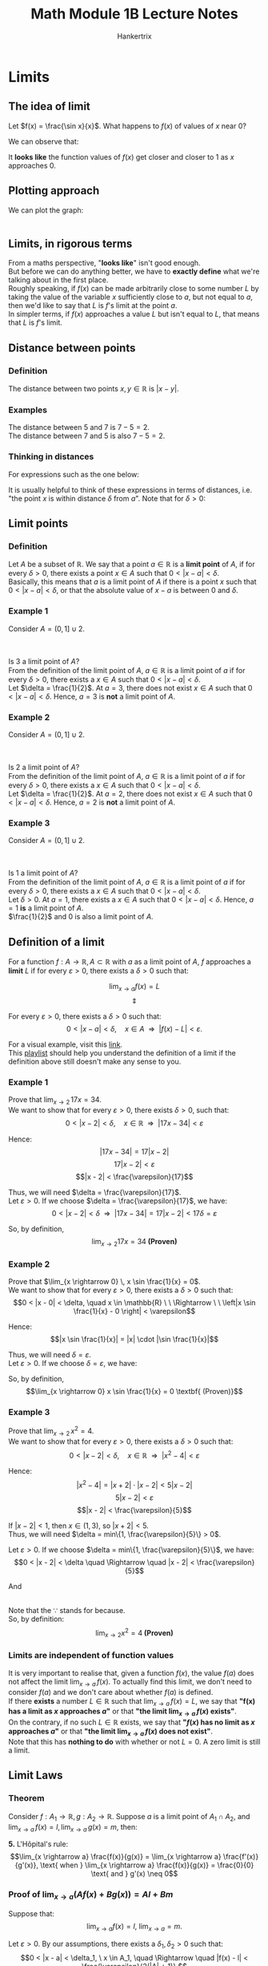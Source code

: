 #+TITLE: Math Module 1B Lecture Notes
#+AUTHOR: Hankertrix
#+STARTUP: showeverything
#+OPTIONS: toc:2
#+LATEX_HEADER: \usepackage{array, tikz, pgfplots}

\newpage

* Limits

** The idea of limit

Let \(f(x) = \frac{\sin x}{x}\). What happens to $f(x)$ of values of $x$ near 0?

We can observe that:

\begin{center}
\begin{tabular}{c c|c c}
x & f(x) & x & f(x) \\
\hline
0.1 & 0.998 & -0.1 & -0.998 \\
0.01 & 0.99998 & -0.01 & 0.99998 \\
0.001 & 0.9999998 & -0.001 & 0.9999998 \\
0.0001 & 0.999999998 & -0.0001 & 0.999999998
\end{tabular}
\end{center}

It *looks like* the function values of $f(x)$ get closer and closer to 1 as $x$ approaches 0.


** Plotting approach

We can plot the graph:
\\
\\

\begin{tikzpicture}
\begin{axis}[axis lines = middle, xmin = -6, xmax = 6, ymin = -10, ymax = 10]
\addplot[color = red]{x / sin(deg(x))};
\end{axis}
\end{tikzpicture}

\newpage

** Limits, in rigorous terms
From a maths perspective, "*looks like*" isn't good enough.
\\

But before we can do anything better, we have to *exactly define* what we're talking about in the first place.
\\

Roughly speaking, if $f(x)$ can be made arbitrarily close to some number $L$ by taking the value of the variable $x$ sufficiently close to $a$, but not equal to $a$, then we'd like to say that $L$ is $f$'s limit at the point \(a\).
\\

In simpler terms, if $f(x)$ approaches a value $L$ but isn't equal to $L$, that means that $L$ is $f$'s limit.


** Distance between points

*** Definition
The distance between two points $x, y \in \mathbb{R}$ is $|x - y|$.

*** Examples
The distance between 5 and 7 is $7 - 5 = 2$.
\\

The distance between 7 and 5 is also $7 - 5 = 2$.


*** Thinking in distances

For expressions such as the one below:

\begin{equation*}
|x - a| < \delta, \, (\delta > 0)
\end{equation*}

It is usually helpful to think of these expressions in terms of distances, i.e. "the point $x$ is within distance $\delta$ from \(a\)". Note that for \(\delta > 0\):

\begin{equation}
|x - a| < \delta \Leftrightarrow x \in (a - \delta, a + \delta)
\end{equation}

\newpage

** Limit points

*** Definition
Let $A$ be a subset of $\mathbb{R}$. We say that a point $a \in \mathbb{R}$ is a *limit point* of $A$, if for every $\delta > 0$, there exists a point $x \in A$ such that $0 < |x - a| < \delta$.
\\

Basically, this means that $a$ is a limit point of $A$ if there is a point $x$ such that $0 < |x - a| < \delta$, or that the absolute value of $x - a$ is between $0$ and $\delta$.


*** Example 1
Consider \(A = (0, 1] \cup {2}\).
\\
\\

\begin{tikzpicture}[scale = 2]

% The red line representing the range
\draw[color = red, very thick] (0,0) -- (1,0);
\draw[color = blue, very thick] (2.5,0) -- (3.5,0);

% The circles representing the points
\path [draw=red, fill=red] (1,0) circle (2pt);
\path [draw=red, fill=white, thick] (0,0) circle (2pt);
\path [draw=red, fill=red] (2,0) circle (2pt);
\path [draw=blue, fill=white, thick] (2.5,0) circle (2pt);
\path [draw=blue, fill=white, thick] (3.5,0) circle (2pt);

% The number line
\draw[latex-latex] (-1.5,0) -- (4.5,0) ;
\foreach \x in {-1,0,1,2,3,4}
\draw[shift={(\x,0)},color=black] (0pt,3pt) -- (0pt,-3pt);
\foreach \x in {-1,0,1,2,3,4}
\draw[shift={(\x,0)},color=black] (0pt,0pt) -- (0pt,-3pt) node[below]
{$\x$};

% The labels for a and a - δ
\node [below, color=blue] at (2.5,-0.1) {$a - \delta$};
\node [above, color=blue] at (3,0.1) {$a$};
\node [below, color=blue] at (3.5,-0.1) {$a + \delta$};
\end{tikzpicture}
\\

Is 3 a limit point of $A$?
\\

From the definition of the limit point of \(A\), $a \in \mathbb{R}$ is a limit point of $a$ if for every $\delta > 0$, there exists a $x \in A$ such that $0 < |x - a| < \delta$.
\\

Let \(\delta = \frac{1}{2}\). At \(a = 3\), there does not exist $x \in A$ such that \(0 < |x - a| < \delta\). Hence, $a = 3$ is *not* a limit point of $A$.

\newpage

*** Example 2
Consider \(A = (0, 1] \cup {2}\).
\\
\\

\begin{tikzpicture}[scale = 2]

% The red line representing the range
\draw[color = red, very thick] (0,0) -- (1,0);
\draw[color = blue, very thick] (1.5,0) -- (2.5,0);

% The circles representing the points
\path [draw=red, fill=red] (1,0) circle (2pt);
\path [draw=red, fill=white, thick] (0,0) circle (2pt);
\path [draw=red, fill=red] (2,0) circle (2pt);
\path [draw=blue, fill=white, thick] (1.5,0) circle (2pt);
\path [draw=blue, fill=white, thick] (2.5,0) circle (2pt);

% The number line
\draw[latex-latex] (-1.5,0) -- (4.5,0) ;
\foreach \x in {-1,0,1,2,3,4}
\draw[shift={(\x,0)},color=black] (0pt,3pt) -- (0pt,-3pt);
\foreach \x in {-1,0,1,2,3,4}
\draw[shift={(\x,0)},color=black] (0pt,0pt) -- (0pt,-3pt) node[below]
{$\x$};

% The labels for a and a - δ
\node [below, color=blue] at (1.5,-0.1) {$a - \delta$};
\node [above, color=blue] at (2,0.1) {$a$};
\node [below, color=blue] at (2.5,-0.1) {$a + \delta$};
\end{tikzpicture}
\\

Is 2 a limit point of $A$?
\\

From the definition of the limit point of \(A\), $a \in \mathbb{R}$ is a limit point of $a$ if for every $\delta > 0$, there exists a $x \in A$ such that $0 < |x - a| < \delta$.
\\

Let \(\delta = \frac{1}{2}\). At \(a = 2\), there does not exist $x \in A$ such that \(0 < |x - a| < \delta\). Hence, $a = 2$ is *not* a limit point of $A$.


*** Example 3
Consider \(A = (0, 1] \cup {2}\).
\\
\\

\begin{tikzpicture}[scale = 2]

% The red line representing the range
\draw[color = red, very thick] (0,0) -- (1,0);
\draw[color = blue, very thick] (0.5,0) -- (1.5,0);

% The circles representing the points
\path [draw=red, fill=red] (1,0) circle (2pt);
\path [draw=red, fill=white, thick] (0,0) circle (2pt);
\path [draw=red, fill=red] (2,0) circle (2pt);
\path [draw=blue, fill=white, thick] (0.5,0) circle (2pt);
\path [draw=blue, fill=white, thick] (1.5,0) circle (2pt);

% The number line
\draw[latex-latex] (-1.5,0) -- (4.5,0) ;
\foreach \x in {-1,0,1,2,3,4}
\draw[shift={(\x,0)},color=black] (0pt,3pt) -- (0pt,-3pt);
\foreach \x in {-1,0,1,2,3,4}
\draw[shift={(\x,0)},color=black] (0pt,0pt) -- (0pt,-3pt) node[below]
{$\x$};

% The labels for a and a - δ
\node [below, color=blue] at (0.5,-0.1) {$a - \delta$};
\node [above, color=blue] at (1,0.1) {$a$};
\node [below, color=blue] at (1.5,-0.1) {$a + \delta$};
\end{tikzpicture}
\\

Is 1 a limit point of $A$?
\\

From the definition of the limit point of \(A\), $a \in \mathbb{R}$ is a limit point of $a$ if for every $\delta > 0$, there exists a $x \in A$ such that $0 < |x - a| < \delta$.
\\

Let \(\delta > 0\). At \(a = 1\), there exists a $x \in A$ such that \(0 < |x - a| < \delta\). Hence, $a = 1$ *is* a limit point of $A$.
\\

$\frac{1}{2}$ and 0 is also a limit point of $A$.

\newpage

** Definition of a limit
For a function $f: A \rightarrow \mathbb{R}, \, A \subset \mathbb{R}$ with $a$ as a limit point of $A$, $f$ approaches a *limit* $L$ if for every $\varepsilon > 0$, there exists a $\delta > 0$ such that:

\[\lim_{x \rightarrow a} f(x) = L\]
\[\Updownarrow\]

For every $\varepsilon > 0$, there exists a $\delta > 0$ such that:
\[0 < |x - a| < \delta, \quad x \in A \ \ \Rightarrow \ \ |f(x) - L| < \varepsilon.\]

For a visual example, visit this [[https://www.desmos.com/calculator/fmcqwj1ama][link]].
\\

This [[https://www.khanacademy.org/math/ap-calculus-ab/ab-limits-new/ab-limits-optional/v/limit-intuition-review][playlist]] should help you understand the definition of a limit if the definition above still doesn't make any sense to you.

*** Example 1

Prove that \(\lim_{x \rightarrow 2} \, 17x = 34\).
\\

We want to show that for every $\varepsilon > 0$, there exists $\delta > 0$, such that:
\[0 < |x - 2| < \delta, \quad x \in \mathbb{R} \ \ \Rightarrow \ \ |17x - 34| < \varepsilon\]

Hence:
\[|17x - 34| = 17|x - 2|\]
\[17|x - 2| < \varepsilon\]
\[|x - 2| < \frac{\varepsilon}{17}\]

Thus, we will need $\delta = \frac{\varepsilon}{17}$.
\\

Let $\varepsilon > 0$. If we choose $\delta = \frac{\varepsilon}{17}$, we have:
\[0 < |x - 2| < \delta \ \ \Rightarrow \ \ |17x - 34| = 17|x - 2| < 17\delta = \varepsilon\]

So, by definition,
\[\lim_{x \rightarrow 2} 17x = 34 \textbf{ (Proven)}\]

\newpage

*** Example 2

Prove that \(\lim_{x \rightarrow 0} \, x \sin \frac{1}{x} = 0\).
\\

We want to show that for every $\varepsilon > 0$, there exists a $\delta > 0$ such that:
\[0 < |x - 0| < \delta, \quad x \in \mathbb{R} \ \ \Rightarrow \ \ \left|x \sin \frac{1}{x} - 0 \right| < \varepsilon\]

Hence:
\[|x \sin \frac{1}{x}| = |x| \cdot |\sin \frac{1}{x}|\]

\begin{align*}
|x| \cdot |\sin \frac{1}{x}| &\leq |x| \\
&< \delta = \varepsilon
\end{align*}

Thus, we will need $\delta = \varepsilon$.
\\

Let $\varepsilon > 0$. If we choose $\delta = \varepsilon$, we have:
\begin{align*}
0 < |x - 0| < \delta &\Rightarrow \left|x \sin \frac{1}{x} - 0 \right| \\
&\Rightarrow |x| \cdot \left|\sin \frac{1}{2} \right| \leq |x| < \delta = \varepsilon
\end{align*}

So, by definition,
\[\lim_{x \rightarrow 0} x \sin \frac{1}{x} = 0 \textbf{ (Proven)}\]

\newpage

*** Example 3
Prove that \(\lim_{x \rightarrow 2} \, x^2 = 4\).
\\

We want to show that for every $\varepsilon > 0$, there exists a $\delta > 0$ such that:
\[0 < |x - 2| < \delta, \quad x \in \mathbb{R} \ \ \Rightarrow \ \ |x^2 - 4| < \varepsilon\]

Hence:
\[|x^2 - 4| = |x + 2| \cdot | x - 2| < 5|x - 2|\]
\[5|x - 2| < \varepsilon\]
\[|x - 2| < \frac{\varepsilon}{5}\]

If \(|x - 2| < 1\), then \(x \in (1,3)\), so \(|x + 2| < 5\).
\\

Thus, we will need \(\delta = min\{1, \frac{\varepsilon}{5}\} > 0\).

Let $\varepsilon > 0$. If we choose $\delta = min\{1, \frac{\varepsilon}{5}\}$, we have:
\[0 < |x - 2| < \delta \quad \Rightarrow \quad |x - 2| < \frac{\varepsilon}{5}\]

And

\begin{align*}
|x - 2| < 1 \quad &\Rightarrow \quad |x^2 - 4| = \begin{aligned}[t]
&|x + 2| \cdot |x - 2| < 5|x - 2| \\
&\because \ |x - 2| < 1 \ \ \text{so} \ \ x \in (1, 3) \\
& \quad \text{and } |x + 2| < 5
\end{aligned} \\
\\
&\Rightarrow \quad |x^2 - 4| < \begin{aligned}[t]
5|x - 2| < \varepsilon \quad \because \ |x - 2| < \frac{\varepsilon}{5}
\end{aligned}
\end{align*}
\\

Note that the $\because$ stands for because.
\\

So, by definition:
\[\lim_{x \rightarrow 2} x^2 = 4 \textbf{ (Proven)}\]


*** Limits are independent of function values
It is very important to realise that, given a function $f(x)$, the value $f(a)$ does not affect the limit \(\lim_{x \rightarrow a} \, f(x)\). To actually find this limit, we don't need to consider $f(a)$ and we don't care about whether $f(a)$ is defined.
\\

If there *exists* a number $L \in \mathbb{R}$ such that \(\lim_{x \rightarrow a} \, f(x) = L\), we say that *"f(x) has a limit as $x$ approaches $a$"* or that *"the limit $\lim_{x \rightarrow a} \, f(x)$ exists"*.
\\

On the contrary, if no such $L \in \mathbb{R}$ exists, we say that *"$f(x)$ has no limit as $x$ approaches $a$"* or that *"the limit $\lim_{x \rightarrow a} \, f(x)$ does not exist"*.
\\

Note that this has *nothing to do* with whether or not $L = 0$. A zero limit is still a limit.

\newpage

** Limit Laws

*** Theorem
Consider \(f : A_1 \rightarrow \mathbb{R}, g : A_2 \rightarrow \mathbb{R}\). Suppose $a$ is a limit point of $A_1 \cap A_2$, and \(\lim_{x \rightarrow a} \, f(x) = l, \lim_{x \rightarrow a} \, g(x) = m\), then:

\begin{align*}
\textbf{1. } \lim_{x \rightarrow a}(Af(x) + Bg(x)) &= Al + Bm \\
&= A \cdot \lim_{x \rightarrow a} f(x) + B \cdot \lim_{x \rightarrow a} g(x)
\end{align*}

\begin{align*}
\textbf{2. } \lim_{x \rightarrow a}(f(x) g(x)) &= lm \\
&= \lim_{x \rightarrow a} f(x) \cdot \lim_{x \rightarrow a} g(x)
\end{align*}

\begin{align*}
\textbf{3. } \lim_{x \rightarrow a} \frac{f(x)}{g(x)} &= \frac{l}{m},
\text{ provided } m \neq 0 \\
&= \frac{\lim_{x \rightarrow a} f(x)}{\lim_{x \rightarrow a} g(x)}
\end{align*}

\begin{align*}
\textbf{4. } \lim_{x \rightarrow a} \sqrt[n]{f(x)} &= \sqrt[n]{l},
\text{ provided } n \in \mathbb{N} \text{ and } l \ge 0 \text{ if } n \text{ is even} \\
&= \sqrt[n]{\lim_{x \rightarrow a} f(x)}
\end{align*}

*5.* L'H\(\text{\^o}\)pital's rule:
\[\lim_{x \rightarrow a} \frac{f(x)}{g(x)} = \lim_{x \rightarrow a} \frac{f'(x)}{g'(x)}, \text{ when } \lim_{x \rightarrow a} \frac{f(x)}{g(x)} = \frac{0}{0} \text{ and } g'(x) \neq 0\]

\newpage

*** Proof of \(\lim_{x \rightarrow a}(Af(x) + Bg(x)) = Al + Bm\)

Suppose that:
\[\lim_{x \rightarrow a}f(x) = l, \ \lim_{x \rightarrow a} = m.\]

Let $\varepsilon > 0$. By our assumptions, there exists a $\delta_1, \delta_2 > 0$ such that:
\[0 < |x - a| < \delta_1, \ x \in A_1, \quad \Rightarrow \quad |f(x) - l| < \frac{\varepsilon}{2(|A| + 1)},\]
\[0 < |x - a| < \delta_2, \ x \in A_2, \quad \Rightarrow \quad |g(x) -m| < \frac{\varepsilon}{2(|B| + 1)}\]

Let $\delta = min \{\delta_1, \delta_2\}$. Then:
\[0 < |x - a| < \delta, \ x \in A_1 \cap A_2\]
\[\Downarrow\]
\[0 < |x - a| < \delta_1 \ x \in A_1\]
\[0 < |x - a| < \delta_2 \ x \in A_2\]

\[\Downarrow\]
\begin{align*}
|Af(x) + Bg(x) - (Al + Bm)| &\le |A||f(x) - l| + |B||g(x) -m| \\
&< \frac{\varepsilon}{2} \frac{|A|}{|A| + 1} + \frac{\varepsilon}{2} \frac{|B|}{2|B| + 1} \\
&< \varepsilon
\end{align*}

The proofs for the other laws are also quite similar.

\newpage

*** Deriving the limits of polynomials

Proving \(\lim_{x \rightarrow a} = a\):
\\

For $\varepsilon > 0$, let $\delta = \varepsilon$. Then:
\[0 < |x - a| < \delta \Rightarrow |x - a| < \delta = \varepsilon,\]

So, \(\lim_{x \rightarrow a} x = a\).
\\

Proving \(\lim_{x \rightarrow a} 1 = 1\):
\\

For $\varepsilon > 0$, let $\delta = 1$. Then:
\[0 < |x - a| < \delta \Rightarrow |1 - 1| < 0 < \varepsilon,\]

So, \(\lim_{x \rightarrow a} 1 = 1\).
\\

Then, using \(\lim_{x \rightarrow a}(Af(x) + Bg(x)) = Al + Bm\) that we just proved, we can conclude that:

\begin{align*}
\lim_{x \rightarrow a} (c_1x + c_0) &= \lim_{x \rightarrow a}(c_1x + c_0 \cdot 1 \\
&= c_1a + c_0
\end{align*}

Also, using \(\lim_{x \rightarrow a} f(x)g(x) = lm\), we can conclude that:

\begin{align*}
\lim_{x \rightarrow a} x^2 &= \lim_{x \rightarrow a} x \cdot x \\
&= a \cdot a \\
&= a^2
\end{align*}

Using \(\lim_{x \rightarrow a}(Af(x) + Bg(x)) = Al + Bm\) again, we can get:
\[\lim_{x \rightarrow a}(c_2 x^2 + c_1 x + c_0) = c_2 a^2 + c_1 a + c_0\]

Repeating this argument, we get that for any *polynomial \(p(x)\)*:
\[p(x) = c_n x^n + c_{n - 1} x^{n - 1} + \ldots + c_2 x^2 + c_1 x + c_0,\]

We have:
\begin{align*}
\lim_{x \rightarrow a}p(x) &= c_n a^n + c_{n - 1} a^{n-1} + \ldots + c_2 a^2 + c_1 a + c_0) \\
&= p(a)
\end{align*}

This property also holds for some other functions as well, as long as $a$ is in the domain of the function. A few examples are:
\[\text{1. } \lim_{x \rightarrow a} \sin x = \sin a\]
\[\text{2. } \lim_{x \rightarrow a} \cos x = \cos a\]
\[\text{3. } \lim_{x \rightarrow a}  e^x = e^a\]
\[\text{4. } \lim_{x \rightarrow a}  \ln x = \ln a\]

A function with this property is said to be *continuous*.

*** Reformulated limit laws
In each of the laws below, the equation only applies *if the limit on the right-hand side exists and the expression makes sense*. Otherwise, you cannot directly apply the laws below.

\[\text{1. }\lim_{x \rightarrow a}(Af(x) + Bg(x)) = A \lim_{x \rightarrow a}f(x) + B \lim_{x \rightarrow a} g(x)\]
\[\text{2. } \lim_{x \rightarrow a}(f(x) g(x)) = \lim_{x \rightarrow a} f(x) \cdot \lim_{x \rightarrow a} g(x)\]
\[\text{3. } \lim_{x \rightarrow a} \frac{f(x)}{g(x)} = \frac{\lim_{x \rightarrow a} f(x)}{\lim_{x \rightarrow a} g(x)}\]
\[\text{4. } \lim_{x \rightarrow a} \sqrt[n]{f(x)} = \sqrt[n]{\lim_{x \rightarrow a} f(x)}\]
\[\text{5. } \lim_{x \rightarrow a} \frac{f(x)}{g(x)} = \lim_{x \rightarrow a} \frac{f'(x)}{g'(x)}\]


\newpage

*** Example 1

Evaluate \(\lim_{x \rightarrow 2} \frac{x^2 - x - 2}{x - 2}\):

\begin{align*}
\lim_{x \rightarrow 2} \frac{x^2 - x - 2}{x - 2} &\neq \frac{2^2 - 2 - 2}{2 - 2} \\
&\neq \frac{0}{0}
\end{align*}

We cannot apply the limit laws directly, so we divide $x^2 - x - 2$ by $x - 2$ using long division, we get:

\begin{align*}
\lim_{x \rightarrow 2} \frac{x^2 - x - 2}{x - 2} &= \lim_{x \rightarrow 2} \frac{(x + 1)(x - 2)}{x - 2} \\
&= \lim_{x \rightarrow 2}(x + 1) \\
&= 2 + 1 \\
&= 3
\end{align*}

*** Example 2
Evaluate \(\lim_{x \rightarrow 1} \frac{\sqrt{2 - x} - 1}{x - 1}\):

\begin{align*}
\lim_{x \rightarrow a} \frac{\sqrt{2 - x} - 1}{x - 1} &\neq \frac{\sqrt{2 - 1} - 1}{1 - 1} \\
&\neq 0
\end{align*}

Once again, we cannot apply the limit laws directly, so we multiply \(\lim_{x \rightarrow 1} \frac{\sqrt{2 - x} - 1}{x - 1}\) by \(\frac{\sqrt{2 - x} + 1}{\sqrt{2 - x} + 1}\)

\begin{align*}
\lim_{x \rightarrow 1} \frac{\sqrt{2 - x} - 1}{x - 1} &= \lim_{x \rightarrow 1} \frac{(\sqrt{2 - x } - 1)(\sqrt{2 - x} + 1)}{(x - 1)(\sqrt{2 - x} + 1)} \\
&= \lim_{x \rightarrow 1} \frac{2 - x - 1}{(x - 1)(\sqrt{2 - x} + 1)} \\
&= \lim_{x \rightarrow 1} \frac{1 - x}{- (1 - x)(\sqrt{2 - x} + 1)} \\
&= \lim_{x \rightarrow 1} \frac{1}{- (\sqrt{2 - x} + 1)} \\
&= -\frac{1}{2}
\end{align*}

*** Incorrect example
$\indent$ The following is *wrong*:

\begin{align*}
\lim_{x \rightarrow a} x \cdot \frac{1}{x} &= \lim_{x \rightarrow 0} x \cdot \lim_{x \rightarrow 0} \frac{1}{x} \\
&= 0 \cdot \lim_{x \rightarrow 0} \frac{1}{x} \\
&= 0
\end{align*}

Instead, we should do this:
\begin{align*}
\lim_{x \rightarrow 0} \cdot \frac{1}{x} &= \lim_{x \rightarrow 0} 1 \\
&= 1
\end{align*}


* Squeeze Theorem
Suppose \(f(x) \leq g(x) \leq h(x)\), for \(x \in I \setminus \{a\}\), where $I$ is some open interval containing the point $a$. Then:

\[\lim_{x \rightarrow a} f(x) = \lim_{x \rightarrow a} h(x) = L \quad \Rightarrow \quad \lim_{x \rightarrow a} g(x) = L\]

\newpage

** Proof

Suppose:
\[f(x) \leq g(x) \leq h(x), \text{ for } x \in I \setminus \{a\} \tag{1}\]
\[\lim_{x \rightarrow a}f(x) = \lim_{x \rightarrow a}h(x) = L \tag{2}\]

Let $\varepsilon > 0$. Since $I$ is open and $a \in I$, there exists a $\delta_1 > 0$ such that $(a - \delta_1, a + \delta_1) \subset I$. And by using equation $(2)$, there exists a $\delta_2, \delta_3 > 0$ such that:

\[0 < |x - a| < \delta_2, \ x \in dom \, f \ \Rightarrow \ |f(x) - L| < \varepsilon \ \Rightarrow \ L - \varepsilon < f(x)\]
\[0 < |x - a| < \delta_3, \ x \in dom \, h \ \Rightarrow \ |h(x) - L| < \varepsilon \ \Rightarrow \ h(x) < L + \epsilon\]

Note that $dom$ represents the *domain* of the function.
\\

Let $\delta = min \{\delta_1, \delta_2, \delta_3\}$. Using equation $(1)$, we get:
\[0 < |x - a| < \delta\]
\[\Downarrow\]
\[x \in I \setminus \{a\}\]
\[0 < |x - a| < \delta_2\]
\[0 < |x - a| < \delta_3\]
\[\Downarrow\]
\[L - \varepsilon < f(x) \leq g(x) \leq h(x) < L + \varepsilon\]
\[\Downarrow\]
\[|g(x) - L| < \varepsilon\]


** Another useful result
For $f : A \rightarrow \mathbb{R}$, we have:
\[\lim_{x \rightarrow a} f(x) = L \quad \Leftrightarrow \quad \lim_{x \rightarrow a} |f(x) - L| = 0\]

*** Proof
\[\lim_{x \rightarrow a} f(x) = L\]
\[\Updownarrow\]
\[\begin{aligned} &\text{For every } \varepsilon > 0, \text{ there exists a } \delta > 0 \\
&\text{such that } 0 < |x - a| < \delta, \ x \in A
\end{aligned} \quad \Rightarrow \quad |f(x) - L| < \varepsilon\]
\[\Updownarrow\]
\[\begin{aligned} &\text{For every } \varepsilon > 0, \text{ there exists a } \delta > 0 \\
&\text{such that } 0 < |x - a| < \delta, \ x \in A
\end{aligned} \quad \Rightarrow \quad ||f(x) - L| - 0| < \varepsilon\]
\[\Updownarrow\]
\[\lim_{x \rightarrow a}|f(x) - L| = 0\]


*** Example 1
Evaluate \(\lim_{x \rightarrow 0} x \sin \frac{1}{x}\) (again):
\\

Guess, from the graph or otherwise: \(\lim_{x \rightarrow 0} x \sin \frac{1}{x} = 0\)
\\

*Proof*:
\\

Note that:
\[\lim_{x \rightarrow 0} x \sin \frac{1}{x} = 0 \quad \Leftrightarrow \quad \lim_{x \rightarrow 0} \left|x \sin \frac{1}{x} - 0 \right| = 0\]

\[0 \leq \left|x \sin \frac{1}{x} \right| = |x| \left|\sin \frac{1}{x} \right| \leq |x|\]

By the squeeze theorem:
\[\lim_{x \rightarrow 0} \left|x \sin \frac{1}{x} \right| = 0\]

Hence:
\[\lim_{x \rightarrow 0} x \sin \frac{1}{x} = 0\]


*** Example 2
Evaluate \(\lim_{x \rightarrow 0} e^{\sin(\cot x)} x^4\)
\\

Guess, from the graph or otherwise: \(\lim_{x \rightarrow 0} e^{\sin(\cot x)} x^4 = 0\)
\\

*Proof*:
\\

By the squeeze theorem,
\[|e^{\sin(\cot x)} x^4 - 0| = e^{\sin(\cot x)} \cdot |x^4|\]

Because the range of \(\sin (\cot x)\) is \(x \in [-1, 1]\), the range of \(e^{\sin (\cot x)}\) will be \(x \in [e^{-1}, e^{1}]\), which is less than \(e\):
\[e^{\sin(\cot x)} \cdot |x^4| \leq e \cdot |x^4|\]
\[e \cdot |x^4| \rightarrow 0 \text{ as } x \rightarrow 0\]

Hence:
\[\lim_{x \rightarrow 0} e^{\sin (\cot x)} x^4 = 0\]


** A lemma

For \(0 < x < \frac{\pi}{2}\), we have:
\[x \cos^2 x < \sin x < x\]

If $f$ and $g$ are *even* functions such that \(f(x) < g(x)\), for $x \in (0, a)$, then we also have:
\[f(x) < g(x), \text{ for } x \in (-a, 0)\]

\newpage

*** Proof

Suppose $f$ and $g$ are even and:
\[f(x) < g(x), \text{ for } x \in (0, a)\]

Then for $x \in (-a, 0)$, let $u = x$ so $u \in (0, a)$. We get:
\[f(x) = f(-u) = f(u) < g(u) = g(-u) = g(x)\]

We showed that \(x \cos^2 x < \sin x < x\) for \(x \in (0, \frac{\pi}{2})\).
\\

Since $x > 0$, we get:
\[\cos^2 x < \frac{\sin x}{x} < 1, \text{ for } x \in (0, \frac{\pi}{2})\]

Since all three expressions above are even functions, the two inequalities extend to $(-\frac{\pi}{2}, 0)$. Hence:
\[\cos^2 x < \frac{\sin x}{x} < 1, \text{ for } x \in (- \frac{\pi}{2}, 0) \cup (0, \frac{\pi}{2})\]


*** Example 1
Find \(\lim_{x \rightarrow 0} \sin x\):
\\

Using the lemma:
\[\frac{\sin x}{x} < 1, \text{ for } x \in (-\frac{\pi}{2}, 0) \cup (0, \frac{\pi}{2})\]

Note that for \(x \in (-\frac{\pi}{2}, 0) \cup (0, \frac{\pi}{2})\), we have:
\[\left|\frac{\sin x}{x} \right| = \frac{\sin x}{x} < 1 \text{ for } x \in (-\frac{\pi}{2}, 0) \cup (0, \frac{\pi}{2})\]

So for \(x \in (-\frac{\pi}{2}, 0) \cup (0, \frac{\pi}{2})\):
\[0 \leq |\sin x| \leq |x|\]

Because by using the squeeze theorem, $|\sin x|$ approaches 0 and $|x|$ approaches 0 when x approaches 0.
\\

Hence:
\[\lim_{x \rightarrow 0} \sin x = 0\]


*** Example 2
Find \(\lim_{x \rightarrow 0} \cos x\):
\\

For \(x \in (-\frac{\pi}{2}, 0) \cup (0, \frac{\pi}{2}), \cos x > 0\), so:
\begin{align*}
\cos x &= |\cos x| \\
&= \sqrt{\cos^2 x} \\
&= \sqrt{1 - \sin^2 x}
\end{align*}

Since \(\sin^2 x \rightarrow 0\) as \(x \rightarrow 0\):
\begin{align*}
\sqrt{1 - \sin^2 x} &\rightarrow \sqrt{1} \\
&\rightarrow 1
\end{align*}

Hence:
\[\lim_{x \rightarrow 0} \cos x = 1\]


*** Example 3
Find \(\lim_{x \rightarrow 0} \frac{\sin x}{x}\):
\\

We showed that:
\[\cos^2 x < \frac{\sin x}{x} < 1 \text{ for } x \in (-\frac{\pi}{2}, 0) \cup (0, \frac{\pi}{2})\]

So \(\lim_{x \rightarrow 0} \frac{\sin x}{x} = 1\)


* Limits at infinity
We also want to consider a function's behaviour as $x$ becomes very large (either positive or negative). For example, it is clear that the values of $f(x) = 4 - \frac{2}{x}$ can be made arbitrarily close to 4 by choosing $x$ to be large enough.
\\

We can express this by writing:
\[\lim_{x \rightarrow + \infty} 4 - \frac{2}{x} = 4\]


** Definition
Suppose $f$ is defined on some interval $(a, \infty)$. We say that $f(x)$ has a limit $L$ as $x$ approaches positive infinity, and write \(\lim_{X \rightarrow + \infty} f(x) = L\), if for every $\varepsilon > 0$, there exists a number $R$ such that:
\[x > R \quad \Rightarrow \quad |f(x) - L| < \varepsilon\]

Likewise, for $f$ defined on some interval \((-\infty, b)\), we say that $f(x)$ has a limit $L$ as $x$ approaches negative infinity, and write \(\lim_{x \rightarrow - \infty} f(x) = L\), if for every $\varepsilon > 0$, there exists a number $R$ such that:
\[x < R \quad \Rightarrow \quad |f(x) - L| < \varepsilon\]

Limits at infinity follow the same limit laws as normal limits, so we can use limit laws to conclude that for any *positive* integer $n$, we also have:
\[\lim_{x \rightarrow \pm \infty} \frac{1}{x^n} = 0\]

When evaluating a limit at infinity, a common technique is to factor out the highest possible power.

** Example 1
Show that \(\lim_{x \rightarrow + \infty} = 0\).
\\

Let $\varepsilon > 0$ and $R = \frac{1}{\varepsilon}$. We get:

\begin{align*}
x > R \Rightarrow \left|\frac{1}{x} - 0 \right| &= \frac{1}{|x|} \\
&= \frac{1}{x} \\
&< \frac{1}{R} = \varepsilon
\end{align*}

\[x > R = \frac{1}{\varepsilon} > 0\]

\newpage

** Example 2
Show that \(\lim_{x \rightarrow - \infty} = 0\).
\\

Let $\varepsilon > 0$ and $R = \frac{1}{\varepsilon}$. We get:

\begin{align*}
x < R \Rightarrow \left|\frac{1}{x} - 0 \right| &= \frac{1}{|x|} \\
&= \frac{1}{x} \\
&< \frac{1}{R} = \varepsilon
\end{align*}

\[x < R = \frac{1}{\varepsilon} > 0\]

** Example 3
Find:
\[\lim_{x \rightarrow + \infty} \frac{x^3 + 4x -5}{7x^3 + 3}\]
\\

As \(x \rightarrow + \infty\):
\begin{align*}
\frac{x^3 + 4x - 5}{7x^3 + 3} &=
\frac{x^3 \left(1 + \frac{4}{x^2} - \frac{5}{x^3} \right)}
{x^3 \left( 7 + \frac{3}{x^3}\right)} \\
&= \frac{1 + \frac{4}{x^2} - \frac{5}{x^3}}
{7 + \frac{3}{x^3}} \\
&= \frac{1 + \frac{4(1)}{x^2} - \frac{5(1)}{x^3}}
{7 + \frac{3(1)}{x^3}} \\
&\rightarrow \frac{1}{7} \text{ as } x \rightarrow +\infty
\end{align*}

This is because all terms with $\frac{1}{x^n}$, where $n \in \mathbb{Z}^+$, approach 0 when $x \rightarrow + \infty$.
\\

Hence:
\[\lim_{x \rightarrow + \infty} \frac{x^3 + 4x -5}{7x^3 + 3} \rightarrow \frac{1}{7} \text{ as } x \rightarrow +\infty\]

\newpage

** Incorrect example
Find:
\[\lim_{x \rightarrow - \infty} \frac{\sqrt{2x^2 + 1}}{3x - 5}\]

\begin{align*}
\frac{\sqrt{2x^2 + 1}}{3x - 5} &=
\frac{\sqrt{x^2 \left(2 + \frac{1}{x^2}\right)}}{x \left(3 - \frac{5}{x} \right)} \\
&= \frac{\sqrt{x^2} \cdot \sqrt{2 + \frac{1}{x^2}}}{x \left(3 - \frac{5}{x} \right)} \\
&= \frac{|x| \sqrt{2 + \frac{1}{x^2}}}{x \left(3 - \frac{5}{x} \right)} \\
&= \frac{x \sqrt{2 + \frac{1}{x^2}}}{x \left(3 - \frac{5}{x} \right)} \\
&= \frac{\sqrt{2 + \frac{1}{x^2}}}{\left(3 - \frac{5}{x} \right)}
\end{align*}

Since $\frac{1}{x}$ and $\frac{5}{x}$ approach 0 when \(x \rightarrow \infty\):
\[\frac{\sqrt{2 + \frac{1}{x^2}}}{\left(3 - \frac{5}{x} \right)} \rightarrow \frac{\sqrt{2}}{3} \text{ as } x \rightarrow -\infty\]

*** Explanation of why the example is incorrect

$\indent$ For \(a \ge 0\):
\[x = \sqrt{a} \quad \Leftrightarrow \quad x^2 = a, \ x \ge 0\]

Hence:
\[x = \sqrt{a^2} \quad \Leftrightarrow \quad x^2 = a^2, \ x \ge 0 \quad \Leftrightarrow \quad x = |a|\]
\[\sqrt{a^2} = |a|\]

For example:
\[\sqrt{(-2)^2} = \sqrt{4} = 2 = |-2|\]

The example automatically assumed that $\sqrt{x^2}$ is $x$ without considering what $x$ will be when approaching the limit, as $x$ in $\sqrt{x^2}$ can be either $x$ or $-x$.

*** Important note
Do not write $\sqrt{a^2} = \pm a$, as it is not correct. The square root is a *function* of its argument and has *only one* (non-negative) value.
\\

For example, the solutions to the equation $x^2 = a$ for $a > 0$ are $x = \pm \sqrt{a}$. Do not write the solution as $x = \sqrt{a}$ and claim that $\sqrt{a}$ has both a positive and negative value.

** Corrected example
Find:
\[\lim_{x \rightarrow - \infty} \frac{\sqrt{2x^2 + 1}}{3x - 5}\]

\begin{align*}
\frac{\sqrt{2x^2 + 1}}{3x - 5} &=
\frac{\sqrt{x^2 \left(2 + \frac{1}{x^2}\right)}}{x \left(3 - \frac{5}{x} \right)} \\
&= \frac{\sqrt{x^2} \cdot \sqrt{2 + \frac{1}{x^2}}}{x \left(3 - \frac{5}{x} \right)} \\
&= \frac{|x| \sqrt{2 + \frac{1}{x^2}}}{x \left(3 - \frac{5}{x} \right)}
\end{align*}

For \(x < 0\), \(|x| = -x\):
\begin{align*}
\frac{|x| \sqrt{2 + \frac{1}{x^2}}}{x \left(3 - \frac{5}{x} \right)} &=
\frac{-x \sqrt{2 + \frac{1}{x^2}}}{x \left(3 - \frac{5}{x} \right)} \\
&= \frac{- \sqrt{2 + \frac{1}{x^2}}}{3 - \frac{5}{x}}
\end{align*}

Since $\frac{1}{x^2}$ and $\frac{1}{x}$ approach 0 as \(x \rightarrow -\infty\):
\[\frac{- \sqrt{2 + \frac{1}{x^2}}}{3 - \frac{5}{x}} \ \rightarrow \ -\frac{\sqrt{2}}{3} \text{ as } x \rightarrow -\infty\]

Hence:
\[\lim_{x \rightarrow - \infty} \frac{\sqrt{2x^2 + 1}}{3x - 5} \rightarrow -\frac{\sqrt{2}}{3} \text{ as } x \rightarrow -\infty\]


* Limit of a sequence

** Definition
We say that a sequence $(a_n)$ has the limit $L$ and write \(\lim_{n \rightarrow \infty} a_n = L\), if for every $\varepsilon > 0$, there exists a number $N$ such that:
\[n > N \quad \Rightarrow \quad |a_n - L| < \varepsilon\]

The limits of sequences are evaluated with similar methods to other forms of limits.

\newpage

** Example
Find:
\[\lim_{n \rightarrow \infty} (\sqrt{n^2 + 2n} - n)\]

\begin{align*}
\sqrt{n^2 + 2n} - n &= \frac{(\sqrt{n^2 + 2n} - n)(\sqrt{n^2 + 2n} + n)}{\sqrt{n^2 + 2n} + n} \\
&= \frac{n^2 + 2n - n^2}{\sqrt{n^2 + 2n} + n} \\
&= \frac{2n}{\sqrt{n^2 + 2n} + n} \\
&= \frac{2n}{\sqrt{n^2 \left( 1 + \frac{2}{n} \right)} + n} \\
&= \frac{2n}{|n| \cdot \sqrt{1 + \frac{2}{n}}}
\end{align*}

Since $|n| = n$ for \(n > 0\):
\begin{align*}
\frac{2n}{|n| \cdot \sqrt{1 + \frac{2}{n}}} &= \frac{2n}{n \sqrt{1 + \frac{2}{n}} + n} \\
&= \frac{2n}{n (\sqrt{1 + \frac{2}{n}} + 1)} \\
&= \frac{2}{\sqrt{1 + \frac{2}{n}} + 1}
\end{align*}

Since $\frac{2}{n} \rightarrow 0$ when \(n \rightarrow \infty\):
\begin{align*}
\frac{2}{\sqrt{1 + \frac{2}{n}} + 1} &\rightarrow \frac{2}{\sqrt{1} + 1} \\
&\rightarrow \frac{2}{2} \\
&\rightarrow 1 \text{ when } n \rightarrow \infty
\end{align*}
